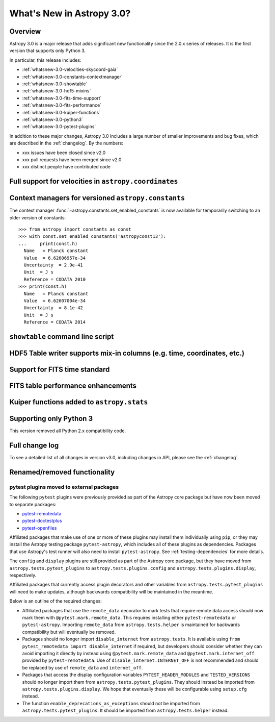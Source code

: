 .. doctest-skip-all

.. _whatsnew-3.0:

**************************
What's New in Astropy 3.0?
**************************

Overview
========

Astropy 3.0 is a major release that adds significant new functionality since
the 2.0.x series of releases. It is the first version that supports only
Python 3.

In particular, this release includes:

* :ref:`whatsnew-3.0-velocities-skycoord-gaia`
* :ref:`whatsnew-3.0-constants-contextmanager`
* :ref:`whatsnew-3.0-showtable`
* :ref:`whatsnew-3.0-hdf5-mixins`
* :ref:`whatsnew-3.0-fits-time-support`
* :ref:`whatsnew-3.0-fits-performance`
* :ref:`whatsnew-3.0-kuiper-functions`
* :ref:`whatsnew-3.0-python3`
* :ref:`whatsnew-3.0-pytest-plugins`

In addition to these major changes, Astropy 3.0 includes a large number of
smaller improvements and bug fixes, which are described in the
:ref:`changelog`. By the numbers:

* xxx issues have been closed since v2.0
* xxx pull requests have been merged since v2.0
* xxx distinct people have contributed code

.. _whatsnew-3.0-velocities-skycoord-gaia:

Full support for velocities in ``astropy.coordinates``
======================================================


.. _whatsnew-3.0-constants-contextmanager:

Context managers for versioned ``astropy.constants``
====================================================

The context manager :func:`~astropy.constants.set_enabled_constants` is now
available for temporarily switching to an older version of constants::

    >>> from astropy import constants as const
    >>> with const.set_enabled_constants('astropyconst13'):
    ...     print(const.h)
      Name   = Planck constant
      Value  = 6.62606957e-34
      Uncertainty  = 2.9e-41
      Unit  = J s
      Reference = CODATA 2010
    >>> print(const.h)
      Name   = Planck constant
      Value  = 6.62607004e-34
      Uncertainty  = 8.1e-42
      Unit  = J s
      Reference = CODATA 2014

.. _whatsnew-3.0-showtable:

``showtable`` command line script
=================================


.. _whatsnew-3.0-hdf5-mixins:

HDF5 Table writer supports mix-in columns (e.g. time, coordinates, etc.)
========================================================================


.. _whatsnew-3.0-fits-time-support:

Support for FITS time standard
==============================


.. _whatsnew-3.0-fits-performance:

FITS table performance enhancements
===================================


.. _whatsnew-3.0-kuiper-functions:

Kuiper functions added to ``astropy.stats``
===========================================


.. _whatsnew-3.0-python3:

Supporting only Python 3
========================

This version removed all Python 2.x compatibility code.


Full change log
===============

To see a detailed list of all changes in version v3.0, including changes in
API, please see the :ref:`changelog`.


Renamed/removed functionality
=============================

.. _whatsnew-3.0-pytest-plugins:

pytest plugins moved to external packages
*****************************************

The following ``pytest`` plugins were previously provided as part of the
Astropy core package but have now been moved to separate packages:

* `pytest-remotedata <https://github.com/astropy/pytest-remotedata>`__
* `pytest-doctestplus <https://github.com/astropy/pytest-doctestplus>`__
* `pytest-openfiles <https://github.com/astropy/pytest-openfiles>`__

Affiliated packages that make use of one or more of these plugins may install
them individually using ``pip``, or they may install the Astropy testing
package ``pytest-astropy``, which includes all of these plugins as
dependencies. Packages that use Astropy's test runner will also need to install
``pytest-astropy``. See :ref:`testing-dependencies` for more details.

The ``config`` and ``display`` plugins are still provided as part of the
Astropy core package, but they have moved from ``astropy.tests.pytest_plugins``
to ``astropy.tests.plugins.config`` and ``astropy.tests.plugins.display``,
respectively.

Affiliated packages that currently access plugin decorators and other variables
from ``astropy.tests.pytest_plugins`` will need to make updates, although
backwards compatibility will be maintained in the meantime.

Below is an outline of the required changes:

* Affiliated packages that use the ``remote_data`` decorator to mark tests that
  require remote data access should now mark them with
  ``@pytest.mark.remote_data``. This requires installing either
  ``pytest-remotedata`` or ``pytest-astropy``. Importing ``remote_data`` from
  ``astropy.tests.helper`` is maintained for backwards compatibility but will
  eventually be removed.
* Packages should no longer import ``disable_internet`` from ``astropy.tests``.
  It is available using ``from pytest_remotedata import disable_internet`` if
  required, but developers should consider whether they can avoid importing it
  directly by instead using ``@pytest.mark.remote_data`` and
  ``@pytest.mark.internet_off`` provided by ``pytest-remotedata``.  Use of
  ``disable_internet.INTERNET_OFF`` is not recommended and should be replaced
  by use of ``remote_data`` and ``internet_off``.
* Packages that access the display configuration variables
  ``PYTEST_HEADER_MODULES`` and ``TESTED_VERSIONS`` should no longer import
  them from ``astropy.tests.pytest_plugins``. They should instead be imported
  from ``astropy.tests.plugins.display``. We hope that eventually these will be
  configurable using ``setup.cfg`` instead.
* The function ``enable_deprecations_as_exceptions`` should not be imported
  from ``astropy.tests.pytest_plugins``. It should be imported from
  ``astropy.tests.helper`` instead.
